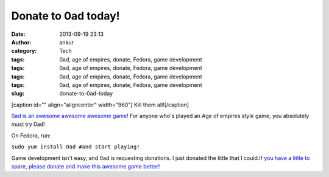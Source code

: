 Donate to 0ad today!
####################
:date: 2013-09-19 23:13
:author: ankur
:category: Tech
:tags: 0ad, age of empires, donate, Fedora, game development
:tags: 0ad, age of empires, donate, Fedora, game development
:tags: 0ad, age of empires, donate, Fedora, game development
:tags: 0ad, age of empires, donate, Fedora, game development
:slug: donate-to-0ad-today

[caption id="" align="aligncenter" width="960"]\ |image0| Kill them
all![/caption]

`0ad is an awesome awesome awesome game`_! For anyone who's played an
Age of empires style game, you absolutely must try 0ad!

On Fedora, run:

``sudo yum install 0ad #and start playing!``

Game development isn't easy, and 0ad is requesting donations. I just
donated the little that I could.\ `If you have a little to spare, please
donate and make this awesome game better!`_

.. _0ad is an awesome awesome awesome game: http://play0ad.com/
.. _If you have a little to spare, please donate and make this awesome game better!: http://www.indiegogo.com/projects/support-0-a-d-an-open-source-strategy-game/

.. |image0| image:: http://play0ad.com/wp-content/gallery/screenshots/screenshot0024.jpg
   :target: http://play0ad.com/wp-content/gallery/screenshots/screenshot0024.jpg
